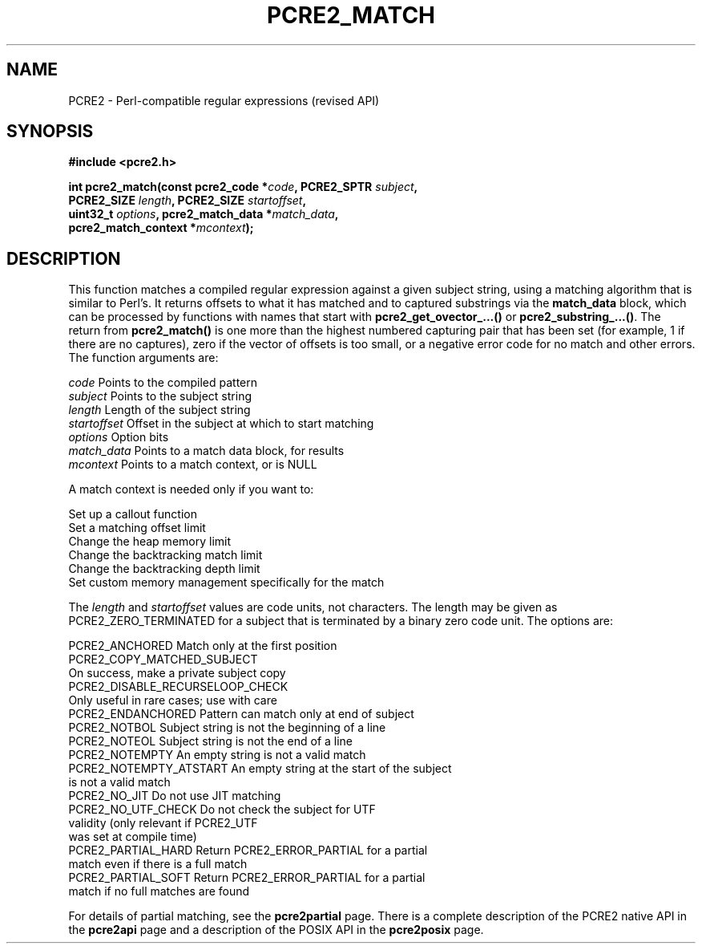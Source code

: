 .TH PCRE2_MATCH 3 "27 January 2024" "PCRE2 10.46-DEV"
.SH NAME
PCRE2 - Perl-compatible regular expressions (revised API)
.SH SYNOPSIS
.rs
.sp
.B #include <pcre2.h>
.PP
.nf
.B int pcre2_match(const pcre2_code *\fIcode\fP, PCRE2_SPTR \fIsubject\fP,
.B "  PCRE2_SIZE \fIlength\fP, PCRE2_SIZE \fIstartoffset\fP,"
.B "  uint32_t \fIoptions\fP, pcre2_match_data *\fImatch_data\fP,"
.B "  pcre2_match_context *\fImcontext\fP);"
.fi
.
.SH DESCRIPTION
.rs
.sp
This function matches a compiled regular expression against a given subject
string, using a matching algorithm that is similar to Perl's. It returns
offsets to what it has matched and to captured substrings via the
\fBmatch_data\fP block, which can be processed by functions with names that
start with \fBpcre2_get_ovector_...()\fP or \fBpcre2_substring_...()\fP. The
return from \fBpcre2_match()\fP is one more than the highest numbered capturing
pair that has been set (for example, 1 if there are no captures), zero if the
vector of offsets is too small, or a negative error code for no match and other
errors. The function arguments are:
.sp
  \fIcode\fP         Points to the compiled pattern
  \fIsubject\fP      Points to the subject string
  \fIlength\fP       Length of the subject string
  \fIstartoffset\fP  Offset in the subject at which to start matching
  \fIoptions\fP      Option bits
  \fImatch_data\fP   Points to a match data block, for results
  \fImcontext\fP     Points to a match context, or is NULL
.sp
A match context is needed only if you want to:
.sp
  Set up a callout function
  Set a matching offset limit
  Change the heap memory limit
  Change the backtracking match limit
  Change the backtracking depth limit
  Set custom memory management specifically for the match
.sp
The \fIlength\fP and \fIstartoffset\fP values are code units, not characters.
The length may be given as PCRE2_ZERO_TERMINATED for a subject that is
terminated by a binary zero code unit. The options are:
.sp
  PCRE2_ANCHORED          Match only at the first position
  PCRE2_COPY_MATCHED_SUBJECT
                          On success, make a private subject copy
  PCRE2_DISABLE_RECURSELOOP_CHECK
                          Only useful in rare cases; use with care
  PCRE2_ENDANCHORED       Pattern can match only at end of subject
  PCRE2_NOTBOL            Subject string is not the beginning of a line
  PCRE2_NOTEOL            Subject string is not the end of a line
  PCRE2_NOTEMPTY          An empty string is not a valid match
.\" JOIN
  PCRE2_NOTEMPTY_ATSTART  An empty string at the start of the subject
                           is not a valid match
  PCRE2_NO_JIT            Do not use JIT matching
.\" JOIN
  PCRE2_NO_UTF_CHECK      Do not check the subject for UTF
                           validity (only relevant if PCRE2_UTF
                           was set at compile time)
.\" JOIN
  PCRE2_PARTIAL_HARD      Return PCRE2_ERROR_PARTIAL for a partial
                           match even if there is a full match
.\" JOIN
  PCRE2_PARTIAL_SOFT      Return PCRE2_ERROR_PARTIAL for a partial
                           match if no full matches are found
.sp
For details of partial matching, see the
.\" HREF
\fBpcre2partial\fP
.\"
page. There is a complete description of the PCRE2 native API in the
.\" HREF
\fBpcre2api\fP
.\"
page and a description of the POSIX API in the
.\" HREF
\fBpcre2posix\fP
.\"
page.

